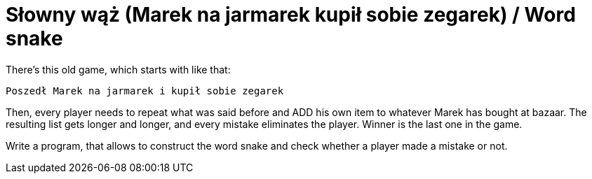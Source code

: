 # Słowny wąż (Marek na jarmarek kupił sobie zegarek) / Word snake

There's this old game, which starts with like that:

  Poszedł Marek na jarmarek i kupił sobie zegarek

Then, every player needs to repeat what was said before and ADD his own item to whatever Marek has bought at bazaar. The resulting list gets longer and longer, and every mistake eliminates the player. Winner is the last one in the game.

Write a program, that allows to construct the word snake and check whether a player made a mistake or not.
